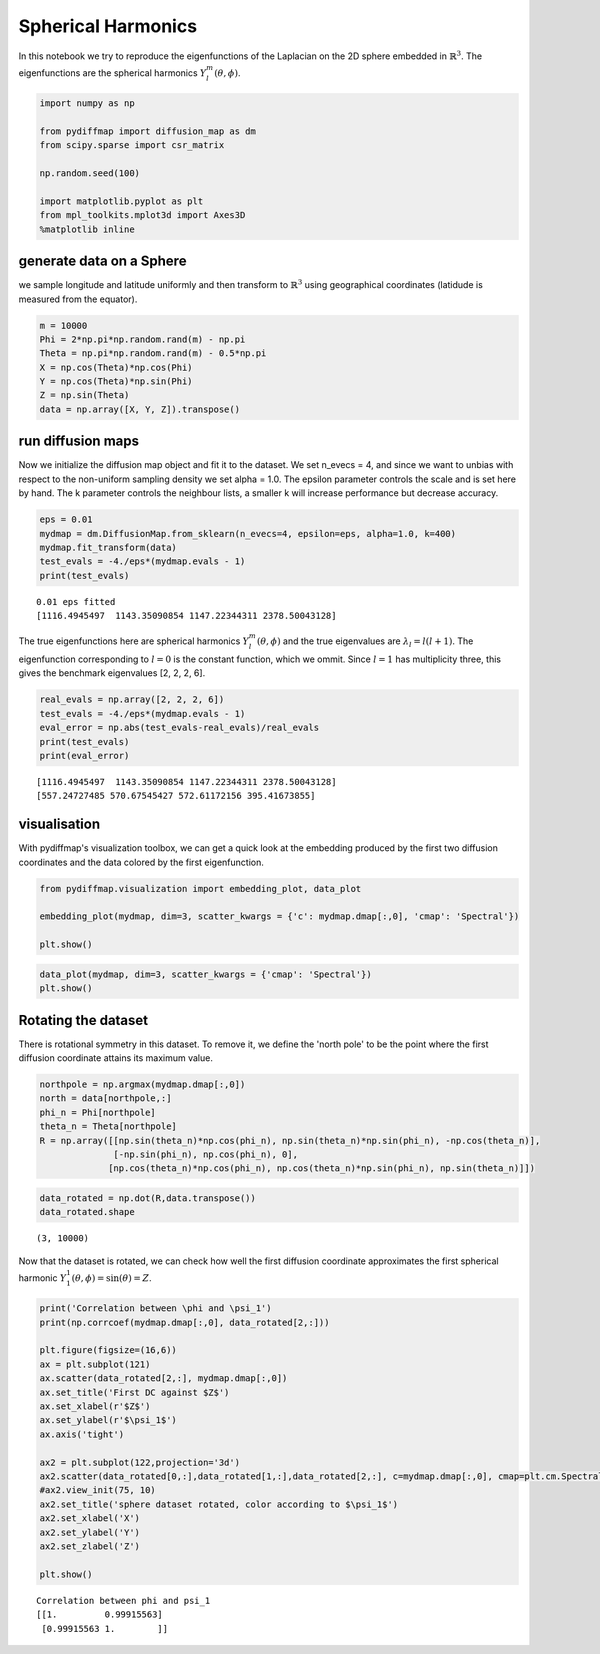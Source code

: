 
Spherical Harmonics
===================

In this notebook we try to reproduce the eigenfunctions of the Laplacian
on the 2D sphere embedded in :math:`\mathbb{R}^3`. The eigenfunctions
are the spherical harmonics :math:`Y_l^m(\theta, \phi)`.

.. code:: ipython3

    import numpy as np
    
    from pydiffmap import diffusion_map as dm
    from scipy.sparse import csr_matrix
    
    np.random.seed(100)
    
    import matplotlib.pyplot as plt
    from mpl_toolkits.mplot3d import Axes3D
    %matplotlib inline

generate data on a Sphere
-------------------------

we sample longitude and latitude uniformly and then transform to
:math:`\mathbb{R}^3` using geographical coordinates (latidude is
measured from the equator).

.. code:: ipython3

    m = 10000
    Phi = 2*np.pi*np.random.rand(m) - np.pi
    Theta = np.pi*np.random.rand(m) - 0.5*np.pi
    X = np.cos(Theta)*np.cos(Phi)
    Y = np.cos(Theta)*np.sin(Phi)
    Z = np.sin(Theta)
    data = np.array([X, Y, Z]).transpose()
    


run diffusion maps
------------------

Now we initialize the diffusion map object and fit it to the dataset. We
set n\_evecs = 4, and since we want to unbias with respect to the
non-uniform sampling density we set alpha = 1.0. The epsilon parameter
controls the scale and is set here by hand. The k parameter controls the
neighbour lists, a smaller k will increase performance but decrease
accuracy.

.. code:: ipython3

    eps = 0.01
    mydmap = dm.DiffusionMap.from_sklearn(n_evecs=4, epsilon=eps, alpha=1.0, k=400)
    mydmap.fit_transform(data)
    test_evals = -4./eps*(mydmap.evals - 1)
    print(test_evals)


.. parsed-literal::

    0.01 eps fitted
    [1116.4945497  1143.35090854 1147.22344311 2378.50043128]


The true eigenfunctions here are spherical harmonics
:math:`Y_l^m(\theta, \phi)` and the true eigenvalues are
:math:`\lambda_l = l(l+1)`. The eigenfunction corresponding to
:math:`l=0` is the constant function, which we ommit. Since :math:`l=1`
has multiplicity three, this gives the benchmark eigenvalues [2, 2, 2,
6].

.. code:: ipython3

    real_evals = np.array([2, 2, 2, 6])
    test_evals = -4./eps*(mydmap.evals - 1)
    eval_error = np.abs(test_evals-real_evals)/real_evals
    print(test_evals)
    print(eval_error)


.. parsed-literal::

    [1116.4945497  1143.35090854 1147.22344311 2378.50043128]
    [557.24727485 570.67545427 572.61172156 395.41673855]


visualisation
-------------

With pydiffmap's visualization toolbox, we can get a quick look at the
embedding produced by the first two diffusion coordinates and the data
colored by the first eigenfunction.

.. code:: ipython3

    from pydiffmap.visualization import embedding_plot, data_plot
    
    embedding_plot(mydmap, dim=3, scatter_kwargs = {'c': mydmap.dmap[:,0], 'cmap': 'Spectral'})
    
    plt.show()



.. image:: output_9_0.png


.. code:: ipython3

    data_plot(mydmap, dim=3, scatter_kwargs = {'cmap': 'Spectral'})
    plt.show()



.. image:: output_10_0.png


Rotating the dataset
--------------------

There is rotational symmetry in this dataset. To remove it, we define
the 'north pole' to be the point where the first diffusion coordinate
attains its maximum value.

.. code:: ipython3

    northpole = np.argmax(mydmap.dmap[:,0])
    north = data[northpole,:]
    phi_n = Phi[northpole]
    theta_n = Theta[northpole]
    R = np.array([[np.sin(theta_n)*np.cos(phi_n), np.sin(theta_n)*np.sin(phi_n), -np.cos(theta_n)],
                  [-np.sin(phi_n), np.cos(phi_n), 0],
                 [np.cos(theta_n)*np.cos(phi_n), np.cos(theta_n)*np.sin(phi_n), np.sin(theta_n)]])

.. code:: ipython3

    data_rotated = np.dot(R,data.transpose())
    data_rotated.shape




.. parsed-literal::

    (3, 10000)



Now that the dataset is rotated, we can check how well the first
diffusion coordinate approximates the first spherical harmonic
:math:`Y_1^1(\theta, \phi) = \sin(\theta) = Z`.

.. code:: ipython3

    print('Correlation between \phi and \psi_1')
    print(np.corrcoef(mydmap.dmap[:,0], data_rotated[2,:]))
    
    plt.figure(figsize=(16,6))
    ax = plt.subplot(121)
    ax.scatter(data_rotated[2,:], mydmap.dmap[:,0])
    ax.set_title('First DC against $Z$')
    ax.set_xlabel(r'$Z$')
    ax.set_ylabel(r'$\psi_1$')
    ax.axis('tight')
    
    ax2 = plt.subplot(122,projection='3d')
    ax2.scatter(data_rotated[0,:],data_rotated[1,:],data_rotated[2,:], c=mydmap.dmap[:,0], cmap=plt.cm.Spectral)
    #ax2.view_init(75, 10)
    ax2.set_title('sphere dataset rotated, color according to $\psi_1$')
    ax2.set_xlabel('X')
    ax2.set_ylabel('Y')
    ax2.set_zlabel('Z')
    
    plt.show()


.. parsed-literal::

    Correlation between \phi and \psi_1
    [[1.         0.99915563]
     [0.99915563 1.        ]]



.. image:: output_15_1.png


